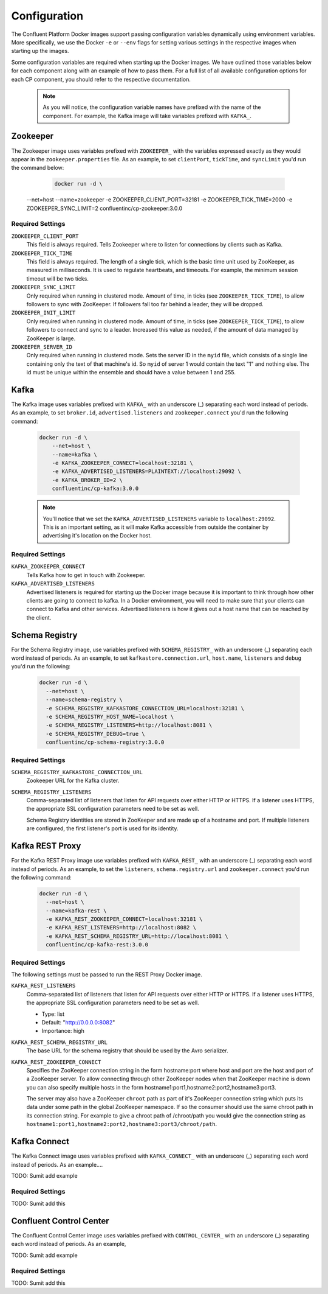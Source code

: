 .. _configuration :

Configuration
=============

The Confluent Platform Docker images support passing configuration variables dynamically using environment variables.  More specifically, we use the Docker ``-e`` or ``--env`` flags for setting various settings in the respective images when starting up the images.  

Some configuration variables are required when starting up the Docker images.  We have outlined those variables below for each component along with an example of how to pass them.  For a full list of all available configuration options for each CP component, you should refer to the respective documentation.  

	.. note::

		As you will notice, the configuration variable names have prefixed with the name of the component.  For example, the Kafka image will take variables prefixed with ``KAFKA_``.   

Zookeeper
---------

The Zookeeper image uses variables prefixed with ``ZOOKEEPER_`` with the variables expressed exactly as they would appear in the ``zookeeper.properties`` file.  As an example, to set ``clientPort``, ``tickTime``, and ``syncLimit`` you'd run the command below:

	.. sourcecode:: bash
		
		docker run -d \
      --net=host \
      --name=zookeeper \
      -e ZOOKEEPER_CLIENT_PORT=32181 \
      -e ZOOKEEPER_TICK_TIME=2000 \
      -e ZOOKEEPER_SYNC_LIMIT=2
      confluentinc/cp-zookeeper:3.0.0

Required Settings
"""""""""""""""""

``ZOOKEEPER_CLIENT_PORT``
  This field is always required.  Tells Zookeeper where to listen for connections by clients such as Kafka. 

``ZOOKEEPER_TICK_TIME``
  This field is always required.  The length of a single tick, which is the basic time unit used by ZooKeeper, as measured in milliseconds. It is used to regulate heartbeats, and timeouts. For example, the minimum session timeout will be two ticks.

``ZOOKEEPER_SYNC_LIMIT``
  Only required when running in clustered mode.  Amount of time, in ticks (see ``ZOOKEEPER_TICK_TIME``), to allow followers to sync with ZooKeeper. If followers fall too far behind a leader, they will be dropped.

``ZOOKEEPER_INIT_LIMIT``
  Only required when running in clustered mode. Amount of time, in ticks (see ``ZOOKEEPER_TICK_TIME``), to allow followers to connect and sync to a leader. Increased this value as needed, if the amount of data managed by ZooKeeper is large.

``ZOOKEEPER_SERVER_ID``
  Only required when running in clustered mode.  Sets the server ID in the ``myid`` file, which consists of a single line containing only the text of that machine's id. So ``myid`` of server 1 would contain the text "1" and nothing else. The id must be unique within the ensemble and should have a value between 1 and 255.


Kafka
-----

The Kafka image uses variables prefixed with ``KAFKA_`` with an underscore (_) separating each word instead of periods. As an example, to set ``broker.id``, ``advertised.listeners`` and ``zookeeper.connect`` you'd run the following command:

  .. sourcecode:: bash

      docker run -d \
          --net=host \
          --name=kafka \
          -e KAFKA_ZOOKEEPER_CONNECT=localhost:32181 \
          -e KAFKA_ADVERTISED_LISTENERS=PLAINTEXT://localhost:29092 \
          -e KAFKA_BROKER_ID=2 \
          confluentinc/cp-kafka:3.0.0

  .. note::

    You'll notice that we set the ``KAFKA_ADVERTISED_LISTENERS`` variable to ``localhost:29092``.  This is an important setting, as it will make Kafka accessible from outside the container by advertising it's location on the Docker host. 

Required Settings
"""""""""""""""""

``KAFKA_ZOOKEEPER_CONNECT``
  Tells Kafka how to get in touch with Zookeeper.

``KAFKA_ADVERTISED_LISTENERS``
  Advertised listeners is required for starting up the Docker image because it is important to think through how other clients are going to connect to kafka.  In a Docker environment, you will need to make sure that your clients can connect to Kafka and other services.  Advertised listeners is how it gives out a host name that can be reached by the client.  

Schema Registry
---------------

For the Schema Registry image, use variables prefixed with ``SCHEMA_REGISTRY_`` with an underscore (_) separating each word instead of periods. As an example, to set ``kafkastore.connection.url``, ``host.name``, ``listeners`` and ``debug`` you'd run the following:

  .. sourcecode:: bash

    docker run -d \
      --net=host \
      --name=schema-registry \
      -e SCHEMA_REGISTRY_KAFKASTORE_CONNECTION_URL=localhost:32181 \
      -e SCHEMA_REGISTRY_HOST_NAME=localhost \
      -e SCHEMA_REGISTRY_LISTENERS=http://localhost:8081 \
      -e SCHEMA_REGISTRY_DEBUG=true \
      confluentinc/cp-schema-registry:3.0.0 

Required Settings
"""""""""""""""""

``SCHEMA_REGISTRY_KAFKASTORE_CONNECTION_URL``
  Zookeeper URL for the Kafka cluster.

``SCHEMA_REGISTRY_LISTENERS``
  Comma-separated list of listeners that listen for API requests over either HTTP or HTTPS. If a listener uses HTTPS, the appropriate SSL configuration parameters need to be set as well.

  Schema Registry identities are stored in ZooKeeper and are made up of a hostname and port. If multiple listeners are configured, the first listener's port is used for its identity.


Kafka REST Proxy
----------------

For the Kafka REST Proxy image use variables prefixed with ``KAFKA_REST_`` with an underscore (_) separating each word instead of periods. As an example, to set the ``listeners``, ``schema.registry.url`` and ``zookeeper.connect`` you'd run the following command:

  .. sourcecode:: bash

    docker run -d \
      --net=host \
      --name=kafka-rest \
      -e KAFKA_REST_ZOOKEEPER_CONNECT=localhost:32181 \
      -e KAFKA_REST_LISTENERS=http://localhost:8082 \
      -e KAFKA_REST_SCHEMA_REGISTRY_URL=http://localhost:8081 \
      confluentinc/cp-kafka-rest:3.0.0

Required Settings
"""""""""""""""""
The following settings must be passed to run the REST Proxy Docker image.

``KAFKA_REST_LISTENERS``
  Comma-separated list of listeners that listen for API requests over either HTTP or HTTPS. If a listener uses HTTPS, the appropriate SSL configuration parameters need to be set as well.

  * Type: list
  * Default: "http://0.0.0.0:8082"
  * Importance: high

``KAFKA_REST_SCHEMA_REGISTRY_URL``
  The base URL for the schema registry that should be used by the Avro serializer.

``KAFKA_REST_ZOOKEEPER_CONNECT``
  Specifies the ZooKeeper connection string in the form hostname:port where host and port are the host and port of a ZooKeeper server. To allow connecting through other ZooKeeper nodes when that ZooKeeper machine is down you can also specify multiple hosts in the form hostname1:port1,hostname2:port2,hostname3:port3.

  The server may also have a ZooKeeper ``chroot`` path as part of it's ZooKeeper connection string which puts its data under some path in the global ZooKeeper namespace. If so the consumer should use the same chroot path in its connection string. For example to give a chroot path of /chroot/path you would give the connection string as ``hostname1:port1,hostname2:port2,hostname3:port3/chroot/path``.

Kafka Connect
---------------

The Kafka Connect image uses variables prefixed with ``KAFKA_CONNECT_`` with an underscore (_) separating each word instead of periods. As an example....

TODO: Sumit add example

Required Settings
"""""""""""""""""

TODO: Sumit add this

Confluent Control Center
---------------

The Confluent Control Center image uses variables prefixed with ``CONTROL_CENTER_`` with an underscore (_) separating each word instead of periods. As an example,

TODO: Sumit add example

Required Settings
"""""""""""""""""

TODO: Sumit add this



